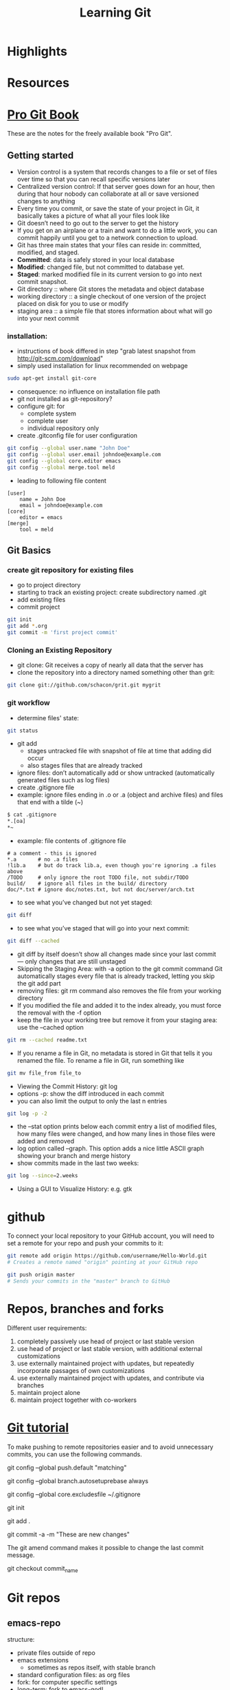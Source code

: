 #+TITLE: Learning Git

* Highlights
* Resources

* [[http://git-scm.com/book][Pro Git Book]]
These are the notes for the freely available book "Pro Git".

** Getting started
- Version control is a system that records changes to a file or set of
  files over time so that you can recall specific versions later
- Centralized version control: If that server goes down for an hour,
  then during that hour nobody can collaborate at all or save
  versioned changes to anything 
- Every time you commit, or save the state of your project in Git, it
  basically takes a picture of what all your files look like
- Git doesn’t need to go out to the server to get the history
- If you get on an airplane or a train and want to do a little work,
  you can commit happily until you get to a network connection to
  upload.
- Git has three main states that your files can reside in: committed,
  modified, and staged.
- *Committed*: data is safely stored in your local database
- *Modified*: changed file, but not committed to database yet.
- *Staged*: marked modified file in its current version to go into next
  commit snapshot.
- Git directory :: where Git stores the metadata and object database 
- working directory :: a single checkout of one version of the project
     placed on disk for you to use or modify
- staging area :: a simple file that stores information about what
                  will go into your next commit
*** installation:
- instructions of book differed in step "grab latest snapshot from http://git-scm.com/download"
- simply used installation for linux recommended on webpage
#+begin_src sh
sudo apt-get install git-core
#+end_src
- consequence: no influence on installation file path
- git not installed as git-repository?
- configure git: for
  - complete system
  - complete user
  - individual repository only
- create .gitconfig file for user configuration
#+begin_src sh
git config --global user.name "John Doe"
git config --global user.email johndoe@example.com
git config --global core.editor emacs
git config --global merge.tool meld
#+end_src
- leading to following file content
#+begin_src file_content
[user]
	name = John Doe
	email = johndoe@example.com
[core]
	editor = emacs
[merge]
	tool = meld
#+end_src

** Git Basics
*** create git repository for existing files
- go to project directory
- starting to track an existing project: create subdirectory named
  .git
- add existing files
- commit project
#+begin_src sh
git init
git add *.org
git commit -m 'first project commit'
#+end_src

*** Cloning an Existing Repository
- git clone: Git receives a copy of nearly all data that the server has
- clone the repository into a directory named something other than
  grit: 
#+begin_src sh
git clone git://github.com/schacon/grit.git mygrit
#+end_src

*** git workflow
- determine files' state:
#+begin_src sh
git status
#+end_src
- git add
  - stages untracked file with snapshot of file at time that adding did occur
  - also stages files that are already tracked
- ignore files: don’t automatically add or show untracked
  (automatically generated files such as log files)
- create .gitignore file
- example: ignore files ending in .o or .a (object and archive files)
  and files that end with a tilde (~)
#+begin_src sh
$ cat .gitignore
*.[oa]
*~
#+end_src
- example: file contents of .gitignore file 
#+begin_src file_content
# a comment - this is ignored
*.a       # no .a files
!lib.a    # but do track lib.a, even though you're ignoring .a files above
/TODO     # only ignore the root TODO file, not subdir/TODO
build/    # ignore all files in the build/ directory
doc/*.txt # ignore doc/notes.txt, but not doc/server/arch.txt
#+end_src
- to see what you’ve changed but not yet staged:
#+begin_src sh
git diff
#+end_src
- to see what you’ve staged that will go into your next commit:
#+begin_src sh
git diff --cached
#+end_src
- git diff by itself doesn’t show all changes made since your last
  commit — only changes that are still unstaged
- Skipping the Staging Area: with -a option to the git commit command
  Git automatically stages every file that is already tracked, letting
  you skip the git add part
- removing files: git rm command also removes the file from your
  working directory
- If you modified the file and added it to the index already, you must
  force the removal with the -f option
- keep the file in your working tree but remove it from your staging
  area: use the --cached option
#+begin_src sh
git rm --cached readme.txt
#+end_src
- If you rename a file in Git, no metadata is stored in Git that tells
  it you renamed the file. To rename a file in Git,  run something
  like
#+begin_src sh
git mv file_from file_to
#+end_src
- Viewing the Commit History: git log
- options -p: show the diff introduced in each commit 
- you can also limit the output to only the last n entries
#+begin_src sh
git log -p -2
#+end_src
- the --stat option prints below each commit entry a list of modified
  files, how many files were changed, and how many lines in those
  files were added and removed
- log option called --graph. This option adds a nice little ASCII
  graph showing your branch and merge history
- show commits made in the last two weeks:
#+begin_src sh
git log --since=2.weeks
#+end_src
- Using a GUI to Visualize History: e.g. gtk 

* github
To connect your local repository to your GitHub account, you will need
to set a remote for your repo and push your commits to it:
#+begin_src sh
git remote add origin https://github.com/username/Hello-World.git
# Creates a remote named "origin" pointing at your GitHub repo

git push origin master
# Sends your commits in the "master" branch to GitHub
#+end_src

* Repos, branches and forks
Different user requirements:
1. completely passively use head of project or last stable version
2. use head of project or last stable version, with additional
   external customizations
3. use externally maintained project with updates, but repeatedly
   incorporate passages of own customizations
4. use externally maintained project with updates, and contribute via branches
5. maintain project alone
6. maintain project together with co-workers

* [[http://www.vogella.com/articles/Git/article.html][Git tutorial]]
To make pushing to remote repositories easier and to avoid unnecessary commits, you can use the following commands.

# Set default so that all changes are always pushed to the repository
git config --global push.default "matching"
# Set default so that you avoid unnecessary commits
git config --global branch.autosetuprebase always 

# Configure Git to use this file
# as global .gitignore

git config --global core.excludesfile ~/.gitignore 

# Initialize the local Git repository
git init
# Add all (files and directories) to the Git repository
git add .

# Commit the changes, -a will commit changes for modified files
# but will not add automatically new files
git commit -a -m "These are new changes" 

The git amend command makes it possible to change the last commit
message.

# Copy one of the older commits and checkout the older revision via 
git checkout commit_name 


* Git repos 
** emacs-repo
structure:
- private files outside of repo
- emacs extensions
  - sometimes as repos itself, with stable branch
- standard configuration files: as org files
- fork: for computer specific settings
- long-term: fork to emacs-god!
** emacs extensions
- auto-complete/auto-complete
- JuliaLang/julia
- emacs-ess/ESS -> development branch 

* Magit
** Installation
- download latest tarball on github
- 
* Forking into John Wiegley
** manually downloaded packages
- use-package
- yasnippet
- haskell-config


#+begin_latex
  \sqrt{2}=x_2 + x⁴
#+end_latex

forking could allow 
- for switching between wl new and old?!
- trying new settings of configuration file
* Captured notes
** installing git 
 #+begin_src sh
$ tar -zxf git-1.7.2.2.tar.gz
$ cd git-1.7.2.2
$ make prefix=/usr/local all
$ sudo make prefix=/usr/local install
#+end_src 

[2012-09-20 Do 10:32]
** 2nd test note 
#+begin_src sh
http://git-scm.com/download
#+end_src 
[2012-09-20 Do 10:34]
** git note from w3m
#+begin_src sh
git add README test.rb LICENSE
git commit -m 'initial commit of my project'
#+end_src 
[[http://git-scm.com/book/en/Git-Branching-What-a-Branch-Is][Git]]
[2012-09-20 Do 10:37]

(set (make-local-variable 'org-refile-targets) (quote (("~/comp_science/notes/git_notes.org" :maxlevel . 1))))
** test work computer committing
this should appear
** install magit


* Magit
** Status
M-x magit-status:
- within a Git repository, it will switch to the status buffer of that repository
- Otherwise, it will prompt for a directory
  - directory that is not a Git repository: ask whether to create one
  - 
- refresh status buffer: g
- 

** Untracked files
- add untracked file with s
- ignore untracked file with i (adds filename to .gitignore)
- ask for file to ignore: C-u i
- add file to .git/info/exclude: I
- delete untracked file: k

** Staging and Committing
- if staging area is ignored, show uncomitted changes as "Changes"
- committing:
  - pop up buffer to write change description: c
  - finish description and commit: C-c C-c

** History
- show history with l
- pop up more information about commit: RET
- apply current commit to current branch: a 
  (useful when browsing history of other branch: applying selected bug fixes)
- show differences from current commit and marked commit: =
- mark commit: ..
- unmark commit: .

** Reflogs
- 
